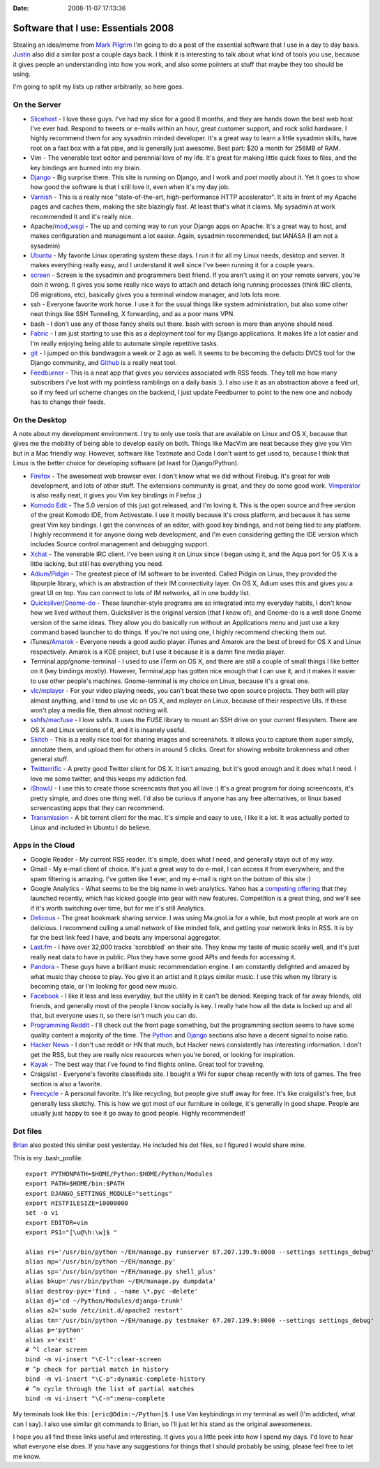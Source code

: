 :Date: 2008-11-07 17:13:36

Software that I use: Essentials 2008
====================================

Stealing an idea/meme from
`Mark Pilgrim <http://diveintomark.org/archives/2008/10/28/essentials-2008>`_
I'm going to do a post of the essential software that I use in a
day to day basis.
`Justin <http://justinlilly.com/2008/11/02/most-used-programs-an-index/>`_
also did a similar post a couple days back. I think it is
interesting to talk about what kind of tools you use, because it
gives people an understanding into how you work, and also some
pointers at stuff that maybe they too should be using.

I'm going to split my lists up rather arbitrarily, so here goes.

On the Server
~~~~~~~~~~~~~


-  `Slicehost <http://slicehost.com>`_ - I love these guys. I've
   had my slice for a good 8 months, and they are hands down the best
   web host I've ever had. Respond to tweets or e-mails within an
   hour, great customer support, and rock solid hardware. I highly
   recommend them for any sysadmin minded developer. It's a great way
   to learn a little sysadmin skills, have root on a fast box with a
   fat pipe, and is generally just awesome. Best part: $20 a month for
   256MB of RAM.
-  Vim - The venerable text editor and perennial love of my life.
   It's great for making little quick fixes to files, and the key
   bindings are burned into my brain.
-  `Django <http://djangoproject.com>`_ - Big surprise there. This
   site is running on Django, and I work and post mostly about it. Yet
   it goes to show how good the software is that I still love it, even
   when it's my day job.
-  `Varnish <http://varnish.projects.linpro.no/>`_ - This is a
   really nice "state-of-the-art, high-performance HTTP accelerator".
   It sits in front of my Apache pages and caches them, making the
   site blazingly fast. At least that's what it claims. My sysadmin at
   work recommended it and it's really nice.
-  Apache/`mod\_wsgi <http://code.google.com/p/modwsgi/>`_ - The up
   and coming way to run your Django apps on Apache. It's a great way
   to host, and makes configuration and management a lot easier.
   Again, sysadmin recommended, but IANASA (I am not a sysadmin)
-  `Ubuntu <http://ubuntu.com>`_ - My favorite Linux operating
   system these days. I run it for all my Linux needs, desktop and
   server. It makes everything really easy, and I understand it well
   since I've been running it for a couple years.
-  `screen <http://www.gnu.org/software/screen/>`_ - Screen is the
   sysadmin and programmers best friend. If you aren't using it on
   your remote servers, you're doin it wrong. It gives you some really
   nice ways to attach and detach long running processes (think IRC
   clients, DB migrations, etc), basically gives you a terminal window
   manager, and lots lots more.
-  ssh - Everyone favorite work horse. I use it for the usual
   things like system administration, but also some other neat things
   like SSH Tunneling, X forwarding, and as a poor mans VPN.
-  bash - I don't use any of those fancy shells out there. bash
   with screen is more than anyone should need.
-  `Fabric <http://pypi.python.org/pypi/Fabric/0.0.3>`_ - I am just
   starting to use this as a deployment tool for my Django
   applications. It makes life a lot easier and I'm really enjoying
   being able to automate simple repetitive tasks.
-  `git <http://git.or.cz/>`_ - I jumped on this bandwagon a week
   or 2 ago as well. It seems to be becoming the defacto DVCS tool for
   the Django community, and `Github <http://github.com>`_ is a really
   neat tool.
-  `Feedburner <http://www.feedburner.com/fb/a/home>`_ - This is a
   neat app that gives you services associated with RSS feeds. They
   tell me how many subscribers i've lost with my pointless ramblings
   on a daily basis :). I also use it as an abstraction above a feed
   url, so if my feed url scheme changes on the backend, I just update
   Feedburner to point to the new one and nobody has to change their
   feeds.

On the Desktop
~~~~~~~~~~~~~~

A note about my development environment. I try to only use tools
that are available on Linux and OS X, because that gives me the
mobility of being able to develop easily on both. Things like
MacVim are neat because they give you Vim but in a Mac friendly
way. However, software like Textmate and Coda I don't want to get
used to, because I think that Linux is the better choice for
developing software (at least for Django/Python).


-  `Firefox <http://getfirefox.com>`_ - The awesomest web browser
   ever. I don't know what we did without Firebug. It's great for web
   development, and lots of other stuff. The extensions community is
   great, and they do some good work.
   `Vimperator <https://addons.mozilla.org/en-US/firefox/addon/4891>`_
   is also really neat, it gives you Vim key bindings in Firefox ;)
-  `Komodo Edit <http://www.activestate.com/Products/komodo_ide/komodo_edit.mhtml>`_
   - The 5.0 version of this just got released, and I'm loving it.
   This is the open source and free version of the great Komodo IDE,
   from Activestate. I use it mostly because it's cross platform, and
   because it has some great Vim key bindings. I get the convinces of
   an editor, with good key bindings, and not being tied to any
   platform. I highly recommend it for anyone doing web development,
   and I'm even considering getting the IDE version which includes
   Source control management and debugging support.
-  `Xchat <http://www.xchat.org/>`_ - The venerable IRC client.
   I've been using it on Linux since I began using it, and the Aqua
   port for OS X is a little lacking, but still has everything you
   need.
-  `Adium <http://www.adiumx.com/>`_/`Pidgin <http://pidgin.im>`_ -
   The greatest piece of IM software to be invented. Called Pidgin on
   Linux, they provided the libpurple library, which is an abstraction
   of their IM connectivity layer. On OS X, Adium uses this and gives
   you a great UI on top. You can connect to lots of IM networks, all
   in one buddy list.
-  `Quicksilver <http://docs.blacktree.com/quicksilver/quicksilver>`_/`Gnome-do <http://do.davebsd.com/>`_
   - These launcher-style programs are so integrated into my everyday
   habits, I don't know how we lived without them. Quicksilver is the
   original version (that I know of), and Gnome-do is a well done
   Gnome version of the same ideas. They allow you do basically run
   without an Applications menu and just use a key command based
   launcher to do things. If you're not using one, I highly recommend
   checking them out.
-  iTunes/`Amarok <http://amarok.kde.org/>`_ - Everyone needs a
   good audio player. iTunes and Amarok are the best of breed for OS X
   and Linux respectively. Amarok is a KDE project, but I use it
   because it is a damn fine media player.
-  Terminal.app/gnome-terminal - I used to use iTerm on OS X, and
   there are still a couple of small things I like better on it (key
   bindings mostly). However, Terminal,app has gotten nice enough that
   I can use it, and it makes it easier to use other people's
   machines. Gnome-terminal is my choice on Linux, because it's a
   great one.
-  `vlc <http://www.videolan.org/vlc/>`_/`mplayer <http://www.mplayerhq.hu/>`_
   - For your video playing needs, you can't beat these two open
   source projects. They both will play almost anything, and I tend to
   use vlc on OS X, and mplayer on Linux, because of their respective
   UIs. If these won't play a media file, then almost nothing will.
-  `sshfs <http://fuse.sourceforge.net/sshfs.html>`_/`macfuse <http://code.google.com/p/macfuse/>`_
   - I love sshfs. It uses the FUSE library to mount an SSH drive on
   your current filesystem. There are OS X and Linux versions of it,
   and it is insanely useful.
-  `Skitch <http://skitch.com/>`_ - This is a really nice tool for
   sharing images and screenshots. It allows you to capture them super
   simply, annotate them, and upload them for others in around 5
   clicks. Great for showing website brokenness and other general
   stuff.
-  `Twitterrific <http://iconfactory.com/software/twitterrific>`_ -
   A pretty good Twitter client for OS X. It isn't amazing, but it's
   good enough and it does what I need. I love me some twitter, and
   this keeps my addiction fed.
-  `iShowU <http://store.shinywhitebox.com/home/home.html>`_ - I
   use this to create those screencasts that you all love :) It's a
   great program for doing screencasts, it's pretty simple, and does
   one thing well. I'd also be curious if anyone has any free
   alternatives, or linux based screencasting apps that they can
   recommend.
-  `Transmission <http://www.transmissionbt.com/>`_ - A bit torrent
   client for the mac. It's simple and easy to use, I like it a lot.
   It was actually ported to Linux and included in Ubuntu I do
   believe.

Apps in the Cloud
~~~~~~~~~~~~~~~~~


-  Google Reader - My current RSS reader. It's simple, does what I
   need, and generally stays out of my way.
-  Gmail - My e-mail client of choice. It's just a great way to do
   e-mail, I can access it from everywhere, and the spam filtering is
   amazing. I've gotten like 1 ever, and my e-mail is right on the
   bottom of this site :)
-  Google Analytics - What seems to be the big name in web
   analytics. Yahoo has a
   `competing offering <http://web.analytics.yahoo.com/>`_ that they
   launched recently, which has kicked google into gear with new
   features. Competition is a great thing, and we'll see if it's worth
   switching over time, but for me it's still Analytics.
-  `Delicous <http://delicious.com/forsaken>`_ - The great bookmark
   sharing service. I was using Ma.gnol.ia for a while, but most
   people at work are on delicious. I recommend culling a small
   network of like minded folk, and getting your network links in RSS.
   It is by far the best link feed I have, and beats any impersonal
   aggregator.
-  `Last.fm <http://www.last.fm/user/i7981>`_ - I have over 32,000
   tracks 'scrobbled' on their site. They know my taste of music
   scarily well, and it's just really neat data to have in public.
   Plus they have some good APIs and feeds for accessing it.
-  `Pandora <http://pandora.com>`_ - These guys have a brilliant
   music recommendation engine. I am constantly delighted and amazed
   by what music thay choose to play. You give it an artist and it
   plays similar music. I use this when my library is becoming stale,
   or I'm looking for good new music.
-  `Facebook <http://facebook.com>`_ - I like it less and less
   everyday, but the utility in it can't be denied. Keeping track of
   far away friends, old friends, and generally most of the people I
   know socially is key. I really hate how all the data is locked up
   and all that, but everyone uses it, so there isn't much you can do.
-  `Programming Reddit <http://www.reddit.com/r/programming/>`_ -
   I'll check out the front page something, but the programming
   section seems to have some quality content a majority of the time.
   The `Python <http://www.reddit.com/r/python/>`_ and
   `Django <http://www.reddit.com/r/django/>`_ sections also have a
   decent signal to noise ratio.
-  `Hacker News <http://news.ycombinator.com/>`_ - I don't use
   reddit or HN that much, but Hacker news consistently has
   interesting information. I don't get the RSS, but they are really
   nice resources when you're bored, or looking for inspiration.
-  `Kayak <http://kayak.com>`_ - The best way that i've found to
   find flights online. Great tool for traveling.
-  Craigslist - Everyone's favorite classifieds site. I bought a
   Wii for super cheap recently with lots of games. The free section
   is also a favorite.
-  `Freecycle <http://www.freecycle.org/>`_ - A personal favorite.
   It's like recycling, but people give stuff away for free. It's like
   craigslist's free, but generally less sketchy. This is how we got
   most of our furniture in college, it's generally in good shape.
   People are usually just happy to see it go away to good people.
   Highly recommended!

Dot files
~~~~~~~~~

`Brian <http://oebfare.com/blog/2008/nov/06/essentials/>`_ also
posted this similar post yesterday. He included his dot files, so I
figured I would share mine.

This is my .bash\_profile:

::

    export PYTHONPATH=$HOME/Python:$HOME/Python/Modules
    export PATH=$HOME/bin:$PATH
    export DJANGO_SETTINGS_MODULE="settings"
    export HISTFILESIZE=10000000
    set -o vi
    export EDITOR=vim
    export PS1="[\u@\h:\w]$ "
    
    alias rs='/usr/bin/python ~/EH/manage.py runserver 67.207.139.9:8000 --settings settings_debug'
    alias mp='/usr/bin/python ~/EH/manage.py'
    alias sp='/usr/bin/python ~/EH/manage.py shell_plus'
    alias bkup='/usr/bin/python ~/EH/manage.py dumpdata'
    alias destroy-pyc='find . -name \*.pyc -delete'
    alias dj='cd ~/Python/Modules/django-trunk'
    alias a2='sudo /etc/init.d/apache2 restart'
    alias tm='/usr/bin/python ~/EH/manage.py testmaker 67.207.139.9:8000 --settings settings_debug'
    alias p='python'
    alias x='exit'
    # ^l clear screen
    bind -m vi-insert "\C-l":clear-screen
    # ^p check for partial match in history
    bind -m vi-insert "\C-p":dynamic-complete-history
    # ^n cycle through the list of partial matches
    bind -m vi-insert "\C-n":menu-complete

My terminals look like this: ``[eric@Odin:~/Python]$``. I use Vim
keybindings in my terminal as well (I'm addicted, what can I say).
I also use similar git commands to Brian, so I'll just let his
stand as the original awesomeness.

I hope you all find these links useful and interesting. It gives
you a little peek into how I spend my days. I'd love to hear what
everyone else does. If you have any suggestions for things that I
should probably be using, please feel free to let me know.


